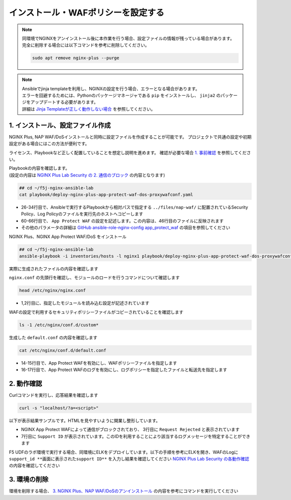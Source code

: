 インストール・WAFポリシーを設定する
####

.. NOTE::

  | 同環境でNGINXをアンインストール後に本作業を行う場合、設定ファイルの情報が残っている場合があります。
  | 完全に削除する場合には以下コマンドを参考に削除してください。

  .. code-block::

    sudo apt remove nginx-plus --purge

.. NOTE::

  | Ansibleでjinja templateを利用し、NGINXの設定を行う場合、エラーとなる場合があります。
  | エラーを回避するためには、Pythonのパッケージマネージャである ``pip`` をインストールし、 ``jinja2`` のパッケージをアップデートする必要があります。
  | 詳細は `Jinja Templateが正しく動作しない場合 <https://f5j-nginx-ansible.readthedocs.io/en/latest/class1/module9/module9.html#jinja-template>`__ を参照してください。


1. インストール、設定ファイル作成
====

NGINX Plus, NAP WAF/DoSインストールと同時に設定ファイルを作成することが可能です。
プロジェクトで共通の設定や初期設定がある場合にはこの方法が便利です。

ライセンス、Playbookなど正しく配置していることを想定し説明を進めます。
確認が必要な場合 `1. 事前確認 <https://f5j-nginx-ansible.readthedocs.io/en/latest/class1/module3/module3.html#id2>`__ を参照してください。

| Playbookの内容を確認します。
| (設定の内容は `NGINX Plus Lab Security の 2. 通信のブロック <https://f5j-nginx-plus-lab2-security.readthedocs.io/en/latest/class1/module03/module03.html>`__  の内容となります)

.. code-block:: cmdin

  ## cd ~/f5j-nginx-ansible-lab
  cat playbook/deploy-nginx-plus-app-protect-waf-dos-proxywafconf.yaml

.. code-block:: bash
  :linenos:
  :caption: 実行結果サンプル
  :emphasize-lines: 26-34,46,60-66
  ---
  - hosts: all
    collections:
      - nginxinc.nginx_core
    tasks:
      - name: Install NGINX Plus
        ansible.builtin.include_role:
          name: nginx
        vars:
          nginx_type: plus
          nginx_license:
            certificate: ~/nginx-repo.crt
            key: ~/nginx-repo.key
          nginx_remove_license: false
  
      - name: Install NGINX App Protect WAF/DoS Copy Policy
        ansible.builtin.include_role:
          name: nginx_app_protect
        vars:
          nginx_app_protect_waf_enable: true
          nginx_app_protect_dos_enable: true
          nginx_app_protect_install_signatures: true
          nginx_app_protect_install_threat_campaigns: true
          nginx_app_protect_setup_license: false
          nginx_app_protect_remove_license: false
          # Copy local NGINX App Protect log policy to host
          nginx_app_protect_security_policy_file_enable: true
          nginx_app_protect_security_policy_file:
            - src: ../files/nap-waf/custom_policy.json
              dest: /etc/nginx/conf.d/custom_policy.json
          nginx_app_protect_log_policy_file_enable: true
          nginx_app_protect_log_policy_file:
            - src: ../files/nap-waf/custom_log_format.json
              dest: /etc/nginx/conf.d/custom_log_format.json
  
      - name: Configure NGINX for NAP WAF/DoS
        ansible.builtin.include_role:
          name: nginx_config
        vars:
          nginx_config_modules:
            - modules/ngx_http_app_protect_module.so
            - modules/ngx_http_app_protect_dos_module.so
          nginx_config_http_template_enable: true
          nginx_config_http_template:
            - template_file: http/default.conf.j2
              deployment_location: /etc/nginx/conf.d/default.conf
              config:
                upstreams:
                  - name: server_group
                    zone:
                      name: backend
                      size: 64k
                    servers:
                      - address: security-backend1:80
                servers:
                  - core:
                      listen:
                        - port: 80
                      server_name: localhost
                    app_protect_waf:
                      enable: true
                      policy_file: /etc/nginx/conf.d/custom_policy.json
                      security_log_enable: true
                      security_log:  # Dictionary or a list of dictionaries
                        - path: /etc/nginx/conf.d/custom_log_format.json
                          dest: syslog:server=elasticsearch:5144
                    app_protect_dos:
                      enable: true
                    log:
                      access:
                        - path: /var/log/nginx/access.log
                          format: main
                    locations:
                      - location: /
                        proxy:
                          pass: http://server_group/
                          set_header:
                            field: Host
                            value: $host


- 26-34行目で、Ansibleで実行するPlaybookから相対パスで指定する ``../files/nap-waf/`` に配置されているSecurity Policy、Log Policyのファイルを実行先のホストへコピーします
- 60-66行目で、 ``App Protect WAF`` の設定を記述します。この内容は、46行目のファイルに反映されます
- その他のパラメータの詳細は `GitHub ansible-role-nginx-config app_protect_waf <https://github.com/nginxinc/ansible-role-nginx-config/blob/main/defaults/main/template.yml#L312-L330>`__ の項目を参照してください

NGINX Plus、NGINX App Protect WAF/DoS をインストール

.. code-block:: cmdin

  ## cd ~/f5j-nginx-ansible-lab
  ansible-playbook -i inventories/hosts -l nginx1 playbook/deploy-nginx-plus-app-protect-waf-dos-proxywafconf.yaml --private-key="~/.ssh/id_rsa"  --become

.. code-block:: bash
  :linenos:
  :caption: 実行結果サンプル

  PLAY [all] ******************************************************************************************************************************************************************************************************************************************************************
  
  TASK [Gathering Facts] ******************************************************************************************************************************************************************************************************************************************************
  ok: [10.1.1.7]
  
  TASK [Install NGINX Plus] ***************************************************************************************************************************************************************************************************************************************************
  
  ** 省略 **
  
  PLAY RECAP ******************************************************************************************************************************************************************************************************************************************************************
  10.1.1.7                   : ok=61   changed=10   unreachable=0    failed=0    skipped=57   rescued=0    ignored=0


実際に生成されたファイルの内容を確認します

``nginx.conf`` の先頭行を確認し、モジュールのロードを行うコマンドについて確認します

.. code-block:: cmdin

  head /etc/nginx/nginx.conf

.. code-block:: bash
  :linenos:
  :caption: 実行結果サンプル
  :emphasize-lines: 1,2

  load_module modules/ngx_http_app_protect_dos_module.so;
  load_module modules/ngx_http_app_protect_module.so;
  
  user  nginx;
  worker_processes  auto;
  
  error_log  /var/log/nginx/error.log notice;
  pid        /var/run/nginx.pid;

- 1,2行目に、指定したモジュールを読み込む設定が記述されています

WAFの設定で利用するセキュリティポリシーファイルがコピーされていることを確認します

.. code-block:: cmdin

  ls -1 /etc/nginx/conf.d/custom*

.. code-block:: bash
  :linenos:
  :caption: 実行結果サンプル

  /etc/nginx/conf.d/custom_log_format.json
  /etc/nginx/conf.d/custom_policy.json

生成した ``default.conf`` の内容を確認します

.. code-block:: cmdin

  cat /etc/nginx/conf.d/default.conf

.. code-block:: bash
  :linenos:
  :caption: 実行結果サンプル
  :emphasize-lines: 14-17

  #
  # Ansible managed
  #
  
  upstream server_group {
      server security-backend1:80;
      zone backend 64k;
  }
  
  server {
      listen 80;
      server_name localhost;
  
      app_protect_enable on;
      app_protect_policy_file /etc/nginx/conf.d/custom_policy.json;
      app_protect_security_log_enable on;
      app_protect_security_log /etc/nginx/conf.d/custom_log_format.json syslog:server=elasticsearch:5144;
  
      app_protect_dos_enable on;
  
      access_log /var/log/nginx/access.log main;
  
      location / {
          proxy_pass http://server_group/;
          proxy_set_header Host $host;
  
  
      }
  }

- 14-15行目で、App Protect WAFを有効にし、WAFポリシーファイルを指定します
- 16-17行目で、App Protect WAFのログを有効にし、ログポリシーを指定したファイルと転送先を指定します

2. 動作確認
====

Curlコマンドを実行し、応答結果を確認します

.. code-block:: cmdin

  curl -s "localhost/?a=<script>"

以下が表示結果サンプルです。HTMLを見やすいように開業し整形しています。

.. code-block:: bash
  :linenos:
  :caption: 実行結果サンプル
  :emphasize-lines: 3,7

  <html>
    <head>
      <title>Request Rejected</title>
    </head>
    <body>
      The requested URL was rejected. Please consult with your administrator.<br><br>
      Your support ID is: 3589473112366060476<br><br>
      <a href='javascript:history.back();'>[Go Back]</a>
    </body>
  </html>


- NGINX App Protect WAFによって通信がブロックされており、 3行目に ``Request Rejected`` と表示されています
- 7行目に ``Support ID`` が表示されています。このIDを利用することにより該当するログメッセージを特定することができます

F5 UDFのラボ環境で実行する場合、同環境にELKをデプロイしています。以下の手順を参考にELKを開き、WAFのLogに ``support_id **画面に表示されたsupport ID**`` を入力し結果を確認してください
`NGINX Plus Lab Security の各動作確認 <https://f5j-nginx-plus-lab2-security.readthedocs.io/en/latest/class1/module03/module03.html>`__ の内容を確認してください

3. 環境の削除
====

環境を削除する場合、 `3. NGINX Plus、NAP WAF/DoSのアンインストール <https://f5j-nginx-ansible.readthedocs.io/en/latest/class1/module3/module3.html#id2>`__ の内容を参考にコマンドを実行してください